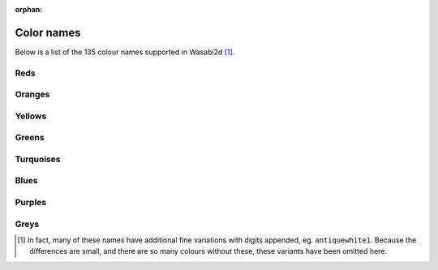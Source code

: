 :orphan:

Color names
===========

Below is a list of the 135 colour names supported in Wasabi2d [1]_.



Reds
----

.. raw:: html

    <div class="color-swatch"
         style="color: white; background-color: #8b0000;
                border-color: #450000">
        darkred<br>
        <code>#8b0000</code>
    </div>


.. raw:: html

    <div class="color-swatch"
         style="color: white; background-color: #a52a2a;
                border-color: #521515">
        brown<br>
        <code>#a52a2a</code>
    </div>


.. raw:: html

    <div class="color-swatch"
         style="color: white; background-color: #b22222;
                border-color: #591111">
        firebrick<br>
        <code>#b22222</code>
    </div>


.. raw:: html

    <div class="color-swatch"
         style="color: black; background-color: #bc8f8f;
                border-color: #5e4747">
        rosybrown<br>
        <code>#bc8f8f</code>
    </div>


.. raw:: html

    <div class="color-swatch"
         style="color: white; background-color: #cd5c5c;
                border-color: #662e2e">
        indianred<br>
        <code>#cd5c5c</code>
    </div>


.. raw:: html

    <div class="color-swatch"
         style="color: black; background-color: #f08080;
                border-color: #784040">
        lightcoral<br>
        <code>#f08080</code>
    </div>


.. raw:: html

    <div class="color-swatch"
         style="color: black; background-color: #fffafa;
                border-color: #807d7d">
        snow<br>
        <code>#fffafa</code>
    </div>


.. raw:: html

    <div class="color-swatch"
         style="color: white; background-color: #ff0000;
                border-color: #800000">
        red<br>
        <code>#ff0000</code>
    </div>


.. raw:: html

    <div class="color-swatch"
         style="color: black; background-color: #ffe4e1;
                border-color: #807270">
        mistyrose<br>
        <code>#ffe4e1</code>
    </div>


.. raw:: html

    <div class="color-swatch"
         style="color: black; background-color: #fa8072;
                border-color: #7d4039">
        salmon<br>
        <code>#fa8072</code>
    </div>



Oranges
-------

.. raw:: html

    <div class="color-swatch"
         style="color: black; background-color: #ff6347;
                border-color: #803123">
        tomato<br>
        <code>#ff6347</code>
    </div>


.. raw:: html

    <div class="color-swatch"
         style="color: black; background-color: #e9967a;
                border-color: #744b3d">
        darksalmon<br>
        <code>#e9967a</code>
    </div>


.. raw:: html

    <div class="color-swatch"
         style="color: black; background-color: #ff7f50;
                border-color: #803f28">
        coral<br>
        <code>#ff7f50</code>
    </div>


.. raw:: html

    <div class="color-swatch"
         style="color: white; background-color: #ff4500;
                border-color: #802200">
        orangered<br>
        <code>#ff4500</code>
    </div>


.. raw:: html

    <div class="color-swatch"
         style="color: black; background-color: #ffa07a;
                border-color: #80503d">
        lightsalmon<br>
        <code>#ffa07a</code>
    </div>


.. raw:: html

    <div class="color-swatch"
         style="color: white; background-color: #a0522d;
                border-color: #502916">
        sienna<br>
        <code>#a0522d</code>
    </div>


.. raw:: html

    <div class="color-swatch"
         style="color: black; background-color: #fff5ee;
                border-color: #807a77">
        seashell<br>
        <code>#fff5ee</code>
    </div>


.. raw:: html

    <div class="color-swatch"
         style="color: white; background-color: #8b4513;
                border-color: #452209">
        saddlebrown<br>
        <code>#8b4513</code>
    </div>


.. raw:: html

    <div class="color-swatch"
         style="color: black; background-color: #d2691e;
                border-color: #69340f">
        chocolate<br>
        <code>#d2691e</code>
    </div>


.. raw:: html

    <div class="color-swatch"
         style="color: black; background-color: #f4a460;
                border-color: #7a5230">
        sandybrown<br>
        <code>#f4a460</code>
    </div>


.. raw:: html

    <div class="color-swatch"
         style="color: black; background-color: #ffdab9;
                border-color: #806d5c">
        peachpuff<br>
        <code>#ffdab9</code>
    </div>


.. raw:: html

    <div class="color-swatch"
         style="color: black; background-color: #cd853f;
                border-color: #66421f">
        peru<br>
        <code>#cd853f</code>
    </div>


.. raw:: html

    <div class="color-swatch"
         style="color: black; background-color: #faf0e6;
                border-color: #7d7873">
        linen<br>
        <code>#faf0e6</code>
    </div>


.. raw:: html

    <div class="color-swatch"
         style="color: black; background-color: #ffe4c4;
                border-color: #807262">
        bisque<br>
        <code>#ffe4c4</code>
    </div>


.. raw:: html

    <div class="color-swatch"
         style="color: black; background-color: #ff8c00;
                border-color: #804600">
        darkorange<br>
        <code>#ff8c00</code>
    </div>


.. raw:: html

    <div class="color-swatch"
         style="color: black; background-color: #deb887;
                border-color: #6f5c43">
        burlywood<br>
        <code>#deb887</code>
    </div>


.. raw:: html

    <div class="color-swatch"
         style="color: black; background-color: #faebd7;
                border-color: #7d756b">
        antiquewhite<br>
        <code>#faebd7</code>
    </div>


.. raw:: html

    <div class="color-swatch"
         style="color: black; background-color: #d2b48c;
                border-color: #695a46">
        tan<br>
        <code>#d2b48c</code>
    </div>


.. raw:: html

    <div class="color-swatch"
         style="color: black; background-color: #ffdead;
                border-color: #806f56">
        navajowhite<br>
        <code>#ffdead</code>
    </div>


.. raw:: html

    <div class="color-swatch"
         style="color: black; background-color: #ffebcd;
                border-color: #807566">
        blanchedalmond<br>
        <code>#ffebcd</code>
    </div>


.. raw:: html

    <div class="color-swatch"
         style="color: black; background-color: #ffefd5;
                border-color: #80776a">
        papayawhip<br>
        <code>#ffefd5</code>
    </div>


.. raw:: html

    <div class="color-swatch"
         style="color: black; background-color: #ffe4b5;
                border-color: #80725a">
        moccasin<br>
        <code>#ffe4b5</code>
    </div>


.. raw:: html

    <div class="color-swatch"
         style="color: black; background-color: #ffa500;
                border-color: #805200">
        orange<br>
        <code>#ffa500</code>
    </div>


.. raw:: html

    <div class="color-swatch"
         style="color: black; background-color: #f5deb3;
                border-color: #7a6f59">
        wheat<br>
        <code>#f5deb3</code>
    </div>


.. raw:: html

    <div class="color-swatch"
         style="color: black; background-color: #fdf5e6;
                border-color: #7e7a73">
        oldlace<br>
        <code>#fdf5e6</code>
    </div>



Yellows
-------

.. raw:: html

    <div class="color-swatch"
         style="color: black; background-color: #fffaf0;
                border-color: #807d78">
        floralwhite<br>
        <code>#fffaf0</code>
    </div>


.. raw:: html

    <div class="color-swatch"
         style="color: black; background-color: #b8860b;
                border-color: #5c4305">
        darkgoldenrod<br>
        <code>#b8860b</code>
    </div>


.. raw:: html

    <div class="color-swatch"
         style="color: black; background-color: #daa520;
                border-color: #6d5210">
        goldenrod<br>
        <code>#daa520</code>
    </div>


.. raw:: html

    <div class="color-swatch"
         style="color: black; background-color: #fff8dc;
                border-color: #807c6e">
        cornsilk<br>
        <code>#fff8dc</code>
    </div>


.. raw:: html

    <div class="color-swatch"
         style="color: black; background-color: #eedd82;
                border-color: #776e41">
        lightgoldenrod<br>
        <code>#eedd82</code>
    </div>


.. raw:: html

    <div class="color-swatch"
         style="color: black; background-color: #ffd700;
                border-color: #806b00">
        gold<br>
        <code>#ffd700</code>
    </div>


.. raw:: html

    <div class="color-swatch"
         style="color: black; background-color: #fffacd;
                border-color: #807d66">
        lemonchiffon<br>
        <code>#fffacd</code>
    </div>


.. raw:: html

    <div class="color-swatch"
         style="color: black; background-color: #f0e68c;
                border-color: #787346">
        khaki<br>
        <code>#f0e68c</code>
    </div>


.. raw:: html

    <div class="color-swatch"
         style="color: black; background-color: #eee8aa;
                border-color: #777455">
        palegoldenrod<br>
        <code>#eee8aa</code>
    </div>


.. raw:: html

    <div class="color-swatch"
         style="color: black; background-color: #bdb76b;
                border-color: #5e5b35">
        darkkhaki<br>
        <code>#bdb76b</code>
    </div>


.. raw:: html

    <div class="color-swatch"
         style="color: black; background-color: #f5f5dc;
                border-color: #7a7a6e">
        beige<br>
        <code>#f5f5dc</code>
    </div>


.. raw:: html

    <div class="color-swatch"
         style="color: black; background-color: #fafad2;
                border-color: #7d7d69">
        lightgoldenrodyellow<br>
        <code>#fafad2</code>
    </div>


.. raw:: html

    <div class="color-swatch"
         style="color: black; background-color: #fffff0;
                border-color: #808078">
        ivory<br>
        <code>#fffff0</code>
    </div>


.. raw:: html

    <div class="color-swatch"
         style="color: black; background-color: #ffffe0;
                border-color: #808070">
        lightyellow<br>
        <code>#ffffe0</code>
    </div>


.. raw:: html

    <div class="color-swatch"
         style="color: black; background-color: #ffff00;
                border-color: #808000">
        yellow<br>
        <code>#ffff00</code>
    </div>



Greens
------

.. raw:: html

    <div class="color-swatch"
         style="color: white; background-color: #6b8e23;
                border-color: #354711">
        olivedrab<br>
        <code>#6b8e23</code>
    </div>


.. raw:: html

    <div class="color-swatch"
         style="color: black; background-color: #9acd32;
                border-color: #4d6619">
        yellowgreen<br>
        <code>#9acd32</code>
    </div>


.. raw:: html

    <div class="color-swatch"
         style="color: white; background-color: #556b2f;
                border-color: #2a3517">
        darkolivegreen<br>
        <code>#556b2f</code>
    </div>


.. raw:: html

    <div class="color-swatch"
         style="color: black; background-color: #adff2f;
                border-color: #568017">
        greenyellow<br>
        <code>#adff2f</code>
    </div>


.. raw:: html

    <div class="color-swatch"
         style="color: black; background-color: #7fff00;
                border-color: #3f8000">
        chartreuse<br>
        <code>#7fff00</code>
    </div>


.. raw:: html

    <div class="color-swatch"
         style="color: black; background-color: #7cfc00;
                border-color: #3e7e00">
        lawngreen<br>
        <code>#7cfc00</code>
    </div>


.. raw:: html

    <div class="color-swatch"
         style="color: white; background-color: #006400;
                border-color: #003200">
        darkgreen<br>
        <code>#006400</code>
    </div>


.. raw:: html

    <div class="color-swatch"
         style="color: white; background-color: #228b22;
                border-color: #114511">
        forestgreen<br>
        <code>#228b22</code>
    </div>


.. raw:: html

    <div class="color-swatch"
         style="color: black; background-color: #8fbc8f;
                border-color: #475e47">
        darkseagreen<br>
        <code>#8fbc8f</code>
    </div>


.. raw:: html

    <div class="color-swatch"
         style="color: black; background-color: #32cd32;
                border-color: #196619">
        limegreen<br>
        <code>#32cd32</code>
    </div>


.. raw:: html

    <div class="color-swatch"
         style="color: black; background-color: #90ee90;
                border-color: #487748">
        lightgreen<br>
        <code>#90ee90</code>
    </div>


.. raw:: html

    <div class="color-swatch"
         style="color: black; background-color: #98fb98;
                border-color: #4c7d4c">
        palegreen<br>
        <code>#98fb98</code>
    </div>


.. raw:: html

    <div class="color-swatch"
         style="color: black; background-color: #f0fff0;
                border-color: #788078">
        honeydew<br>
        <code>#f0fff0</code>
    </div>


.. raw:: html

    <div class="color-swatch"
         style="color: black; background-color: #00ff00;
                border-color: #008000">
        green<br>
        <code>#00ff00</code>
    </div>


.. raw:: html

    <div class="color-swatch"
         style="color: white; background-color: #2e8b57;
                border-color: #17452b">
        seagreen<br>
        <code>#2e8b57</code>
    </div>


.. raw:: html

    <div class="color-swatch"
         style="color: black; background-color: #3cb371;
                border-color: #1e5938">
        mediumseagreen<br>
        <code>#3cb371</code>
    </div>


.. raw:: html

    <div class="color-swatch"
         style="color: black; background-color: #00ff7f;
                border-color: #00803f">
        springgreen<br>
        <code>#00ff7f</code>
    </div>


.. raw:: html

    <div class="color-swatch"
         style="color: black; background-color: #f5fffa;
                border-color: #7a807d">
        mintcream<br>
        <code>#f5fffa</code>
    </div>


.. raw:: html

    <div class="color-swatch"
         style="color: black; background-color: #00fa9a;
                border-color: #007d4d">
        mediumspringgreen<br>
        <code>#00fa9a</code>
    </div>


.. raw:: html

    <div class="color-swatch"
         style="color: black; background-color: #66cdaa;
                border-color: #336655">
        mediumaquamarine<br>
        <code>#66cdaa</code>
    </div>


.. raw:: html

    <div class="color-swatch"
         style="color: black; background-color: #7fffd4;
                border-color: #3f806a">
        aquamarine<br>
        <code>#7fffd4</code>
    </div>



Turquoises
----------

.. raw:: html

    <div class="color-swatch"
         style="color: black; background-color: #40e0d0;
                border-color: #207068">
        turquoise<br>
        <code>#40e0d0</code>
    </div>


.. raw:: html

    <div class="color-swatch"
         style="color: black; background-color: #20b2aa;
                border-color: #105955">
        lightseagreen<br>
        <code>#20b2aa</code>
    </div>


.. raw:: html

    <div class="color-swatch"
         style="color: black; background-color: #48d1cc;
                border-color: #246866">
        mediumturquoise<br>
        <code>#48d1cc</code>
    </div>


.. raw:: html

    <div class="color-swatch"
         style="color: white; background-color: #2f4f4f;
                border-color: #172727">
        darkslategrey / darkslategray<br>
        <code>#2f4f4f</code>
    </div>


.. raw:: html

    <div class="color-swatch"
         style="color: white; background-color: #008b8b;
                border-color: #004545">
        darkcyan<br>
        <code>#008b8b</code>
    </div>


.. raw:: html

    <div class="color-swatch"
         style="color: black; background-color: #afeeee;
                border-color: #577777">
        paleturquoise<br>
        <code>#afeeee</code>
    </div>


.. raw:: html

    <div class="color-swatch"
         style="color: black; background-color: #f0ffff;
                border-color: #788080">
        azure<br>
        <code>#f0ffff</code>
    </div>


.. raw:: html

    <div class="color-swatch"
         style="color: black; background-color: #e0ffff;
                border-color: #708080">
        lightcyan<br>
        <code>#e0ffff</code>
    </div>


.. raw:: html

    <div class="color-swatch"
         style="color: black; background-color: #00ffff;
                border-color: #008080">
        cyan<br>
        <code>#00ffff</code>
    </div>


.. raw:: html

    <div class="color-swatch"
         style="color: black; background-color: #00ced1;
                border-color: #006768">
        darkturquoise<br>
        <code>#00ced1</code>
    </div>


.. raw:: html

    <div class="color-swatch"
         style="color: black; background-color: #5f9ea0;
                border-color: #2f4f50">
        cadetblue<br>
        <code>#5f9ea0</code>
    </div>


.. raw:: html

    <div class="color-swatch"
         style="color: black; background-color: #b0e0e6;
                border-color: #587073">
        powderblue<br>
        <code>#b0e0e6</code>
    </div>



Blues
-----

.. raw:: html

    <div class="color-swatch"
         style="color: black; background-color: #add8e6;
                border-color: #566c73">
        lightblue<br>
        <code>#add8e6</code>
    </div>


.. raw:: html

    <div class="color-swatch"
         style="color: black; background-color: #00bfff;
                border-color: #005f80">
        deepskyblue<br>
        <code>#00bfff</code>
    </div>


.. raw:: html

    <div class="color-swatch"
         style="color: black; background-color: #87ceeb;
                border-color: #436775">
        skyblue<br>
        <code>#87ceeb</code>
    </div>


.. raw:: html

    <div class="color-swatch"
         style="color: black; background-color: #87cefa;
                border-color: #43677d">
        lightskyblue<br>
        <code>#87cefa</code>
    </div>


.. raw:: html

    <div class="color-swatch"
         style="color: white; background-color: #4682b4;
                border-color: #23415a">
        steelblue<br>
        <code>#4682b4</code>
    </div>


.. raw:: html

    <div class="color-swatch"
         style="color: black; background-color: #f0f8ff;
                border-color: #787c80">
        aliceblue<br>
        <code>#f0f8ff</code>
    </div>


.. raw:: html

    <div class="color-swatch"
         style="color: white; background-color: #1e90ff;
                border-color: #0f4880">
        dodgerblue<br>
        <code>#1e90ff</code>
    </div>


.. raw:: html

    <div class="color-swatch"
         style="color: white; background-color: #708090;
                border-color: #384048">
        slategrey / slategray<br>
        <code>#708090</code>
    </div>


.. raw:: html

    <div class="color-swatch"
         style="color: black; background-color: #778899;
                border-color: #3b444c">
        lightslategray / lightslategrey<br>
        <code>#778899</code>
    </div>


.. raw:: html

    <div class="color-swatch"
         style="color: black; background-color: #b0c4de;
                border-color: #58626f">
        lightsteelblue<br>
        <code>#b0c4de</code>
    </div>


.. raw:: html

    <div class="color-swatch"
         style="color: black; background-color: #6495ed;
                border-color: #324a76">
        cornflowerblue<br>
        <code>#6495ed</code>
    </div>


.. raw:: html

    <div class="color-swatch"
         style="color: white; background-color: #4169e1;
                border-color: #203470">
        royalblue<br>
        <code>#4169e1</code>
    </div>


.. raw:: html

    <div class="color-swatch"
         style="color: white; background-color: #191970;
                border-color: #0c0c38">
        midnightblue<br>
        <code>#191970</code>
    </div>


.. raw:: html

    <div class="color-swatch"
         style="color: white; background-color: #000080;
                border-color: #000040">
        navy / navyblue<br>
        <code>#000080</code>
    </div>


.. raw:: html

    <div class="color-swatch"
         style="color: white; background-color: #00008b;
                border-color: #000045">
        darkblue<br>
        <code>#00008b</code>
    </div>


.. raw:: html

    <div class="color-swatch"
         style="color: white; background-color: #0000cd;
                border-color: #000066">
        mediumblue<br>
        <code>#0000cd</code>
    </div>


.. raw:: html

    <div class="color-swatch"
         style="color: black; background-color: #e6e6fa;
                border-color: #73737d">
        lavender<br>
        <code>#e6e6fa</code>
    </div>


.. raw:: html

    <div class="color-swatch"
         style="color: black; background-color: #f8f8ff;
                border-color: #7c7c80">
        ghostwhite<br>
        <code>#f8f8ff</code>
    </div>


.. raw:: html

    <div class="color-swatch"
         style="color: white; background-color: #0000ff;
                border-color: #000080">
        blue<br>
        <code>#0000ff</code>
    </div>


.. raw:: html

    <div class="color-swatch"
         style="color: white; background-color: #6a5acd;
                border-color: #352d66">
        slateblue<br>
        <code>#6a5acd</code>
    </div>


.. raw:: html

    <div class="color-swatch"
         style="color: black; background-color: #8470ff;
                border-color: #423880">
        lightslateblue<br>
        <code>#8470ff</code>
    </div>


.. raw:: html

    <div class="color-swatch"
         style="color: white; background-color: #483d8b;
                border-color: #241e45">
        darkslateblue<br>
        <code>#483d8b</code>
    </div>


.. raw:: html

    <div class="color-swatch"
         style="color: white; background-color: #7b68ee;
                border-color: #3d3477">
        mediumslateblue<br>
        <code>#7b68ee</code>
    </div>



Purples
-------

.. raw:: html

    <div class="color-swatch"
         style="color: black; background-color: #9370db;
                border-color: #49386d">
        mediumpurple<br>
        <code>#9370db</code>
    </div>


.. raw:: html

    <div class="color-swatch"
         style="color: white; background-color: #8a2be2;
                border-color: #451571">
        blueviolet<br>
        <code>#8a2be2</code>
    </div>


.. raw:: html

    <div class="color-swatch"
         style="color: white; background-color: #a020f0;
                border-color: #501078">
        purple<br>
        <code>#a020f0</code>
    </div>


.. raw:: html

    <div class="color-swatch"
         style="color: white; background-color: #9932cc;
                border-color: #4c1966">
        darkorchid<br>
        <code>#9932cc</code>
    </div>


.. raw:: html

    <div class="color-swatch"
         style="color: white; background-color: #9400d3;
                border-color: #4a0069">
        darkviolet<br>
        <code>#9400d3</code>
    </div>


.. raw:: html

    <div class="color-swatch"
         style="color: black; background-color: #ba55d3;
                border-color: #5d2a69">
        mediumorchid<br>
        <code>#ba55d3</code>
    </div>


.. raw:: html

    <div class="color-swatch"
         style="color: white; background-color: #8b008b;
                border-color: #450045">
        darkmagenta<br>
        <code>#8b008b</code>
    </div>


.. raw:: html

    <div class="color-swatch"
         style="color: black; background-color: #d8bfd8;
                border-color: #6c5f6c">
        thistle<br>
        <code>#d8bfd8</code>
    </div>


.. raw:: html

    <div class="color-swatch"
         style="color: black; background-color: #dda0dd;
                border-color: #6e506e">
        plum<br>
        <code>#dda0dd</code>
    </div>


.. raw:: html

    <div class="color-swatch"
         style="color: black; background-color: #ee82ee;
                border-color: #774177">
        violet<br>
        <code>#ee82ee</code>
    </div>


.. raw:: html

    <div class="color-swatch"
         style="color: white; background-color: #ff00ff;
                border-color: #800080">
        magenta<br>
        <code>#ff00ff</code>
    </div>


.. raw:: html

    <div class="color-swatch"
         style="color: black; background-color: #da70d6;
                border-color: #6d386b">
        orchid<br>
        <code>#da70d6</code>
    </div>


.. raw:: html

    <div class="color-swatch"
         style="color: white; background-color: #d02090;
                border-color: #681048">
        violetred<br>
        <code>#d02090</code>
    </div>


.. raw:: html

    <div class="color-swatch"
         style="color: white; background-color: #c71585;
                border-color: #630a42">
        mediumvioletred<br>
        <code>#c71585</code>
    </div>


.. raw:: html

    <div class="color-swatch"
         style="color: white; background-color: #ff1493;
                border-color: #800a49">
        deeppink<br>
        <code>#ff1493</code>
    </div>


.. raw:: html

    <div class="color-swatch"
         style="color: black; background-color: #ff69b4;
                border-color: #80345a">
        hotpink<br>
        <code>#ff69b4</code>
    </div>


.. raw:: html

    <div class="color-swatch"
         style="color: white; background-color: #b03060;
                border-color: #581830">
        maroon<br>
        <code>#b03060</code>
    </div>


.. raw:: html

    <div class="color-swatch"
         style="color: black; background-color: #fff0f5;
                border-color: #80787a">
        lavenderblush<br>
        <code>#fff0f5</code>
    </div>


.. raw:: html

    <div class="color-swatch"
         style="color: black; background-color: #db7093;
                border-color: #6d3849">
        palevioletred<br>
        <code>#db7093</code>
    </div>


.. raw:: html

    <div class="color-swatch"
         style="color: black; background-color: #ffc0cb;
                border-color: #806065">
        pink<br>
        <code>#ffc0cb</code>
    </div>


.. raw:: html

    <div class="color-swatch"
         style="color: black; background-color: #ffb6c1;
                border-color: #805b60">
        lightpink<br>
        <code>#ffb6c1</code>
    </div>



Greys
-----

.. raw:: html

    <div class="color-swatch"
         style="color: white; background-color: #000000;
                border-color: #000000">
        black<br>
        <code>#000000</code>
    </div>


.. raw:: html

    <div class="color-swatch"
         style="color: white; background-color: #696969;
                border-color: #343434">
        dimgrey / dimgray<br>
        <code>#696969</code>
    </div>


.. raw:: html

    <div class="color-swatch"
         style="color: black; background-color: #a9a9a9;
                border-color: #545454">
        darkgrey / darkgray<br>
        <code>#a9a9a9</code>
    </div>


.. raw:: html

    <div class="color-swatch"
         style="color: black; background-color: #bebebe;
                border-color: #5f5f5f">
        gray / grey<br>
        <code>#bebebe</code>
    </div>


.. raw:: html

    <div class="color-swatch"
         style="color: black; background-color: #d3d3d3;
                border-color: #696969">
        lightgrey / lightgray<br>
        <code>#d3d3d3</code>
    </div>


.. raw:: html

    <div class="color-swatch"
         style="color: black; background-color: #dcdcdc;
                border-color: #6e6e6e">
        gainsboro<br>
        <code>#dcdcdc</code>
    </div>


.. raw:: html

    <div class="color-swatch"
         style="color: black; background-color: #f5f5f5;
                border-color: #7a7a7a">
        whitesmoke<br>
        <code>#f5f5f5</code>
    </div>


.. raw:: html

    <div class="color-swatch"
         style="color: black; background-color: #ffffff;
                border-color: #808080">
        white<br>
        <code>#ffffff</code>
    </div>



.. [1] In fact, many of these names have additional fine variations with
       digits appended, eg. ``antiquewhite1``. Because the differences are small, and
       there are so many colours without these, these variants have been
       omitted here.

